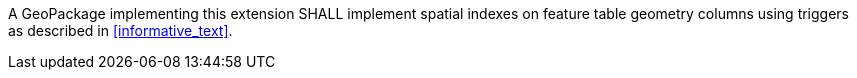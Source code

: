 [requirement,type="general",id="/req/req-class-a/req-3",label="/req/req-class-a/req-3",obligation="requirement"][width="90%",cols="2,6"]
====

A GeoPackage implementing this extension SHALL implement spatial indexes on feature table geometry columns using triggers as described in <<informative_text>>.

====
